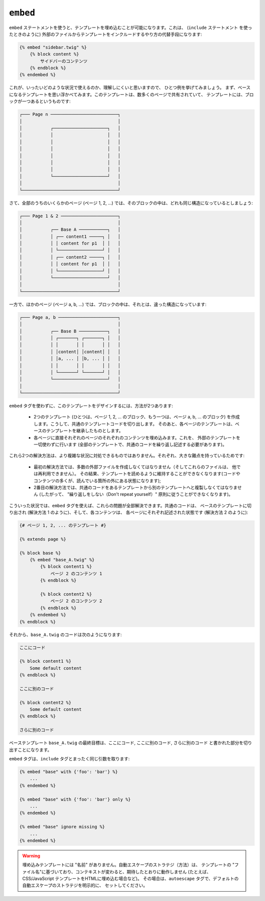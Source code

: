 ``embed``
=========

.. versionadded:: 1.8
    ``embed`` タグは、Twig 1.8 で追加されました。

``embed`` ステートメントを使うと、テンプレートを埋め込むことが可能になります。これは、 (``include`` 
ステートメント を使ったときのように) 外部のファイルからテンプレートをインクルードするやり方の代替手段になります:

.. code-block:: jinja

    {% embed "sidebar.twig" %}
        {% block content %}
            サイドバーのコンテンツ
        {% endblock %}
    {% endembed %}

これが、いったいどのような状況で使えるのか、理解しにくいと思いますので、
ひとつ例を挙げてみましょう。 まず、ベースになるテンプレートを思い浮かべてみます。このテンプレートは、数多くのページで共有されていて、
テンプレートには、ブロックが一つあるというものです:

.. code-block:: text

    ┌─── Page n ──────────────────────────┐
    │                                     │
    │           ┌─────────────────────┐   │
    │           │                     │   │
    │           │                     │   │
    │           │                     │   │
    │           │                     │   │
    │           │                     │   │
    │           │                     │   │
    │           └─────────────────────┘   │
    │                                     │
    └─────────────────────────────────────┘

さて、全部のうちのいくらかのページ (ページ 1, 2, ...) では、そのブロックの中は、どれも同じ構造になっているとしましょう:

.. code-block:: text

    ┌─── Page 1 & 2 ──────────────────────┐
    │                                     │
    │           ┌── Base A ───────────┐   │
    │           │ ┌── content1 ─────┐ │   │
    │           │ │ content for p1  │ │   │
    │           │ └─────────────────┘ │   │
    │           │ ┌── content2 ─────┐ │   │
    │           │ │ content for p1  │ │   │
    │           │ └─────────────────┘ │   │
    │           └─────────────────────┘   │
    │                                     │
    └─────────────────────────────────────┘

一方で、ほかのページ (ページ a, b, ...) では、ブロックの中は、それとは、違った構造になっています:

.. code-block:: text

    ┌─── Page a, b ───────────────────────┐
    │                                     │
    │           ┌── Base B ───────────┐   │
    │           │ ┌───────┐ ┌───────┐ │   │
    │           │ │       │ │       │ │   │
    │           │ │content│ │content│ │   │
    │           │ │a, ... │ │b, ... │ │   │
    │           │ │       │ │       │ │   │
    │           │ └───────┘ └───────┘ │   │
    │           └─────────────────────┘   │
    │                                     │
    └─────────────────────────────────────┘

``embed`` タグを使わずに、このテンプレートをデザインするには、方法が2つあります:

 * 2つのテンプレート (ひとつは、ページ 1, 2, ... のブロック、もう一つは、ページ a,
   b, ... のブロック) を作成します。こうして、共通のテンプレートコードを切り出します。
   そのあと、各ページのテンプレートは、ベースのテンプレートを継承したものとします。

 * 各ページに直接それぞれのページのそれぞれのコンテンツを埋め込みます。これを、
   外部のテンプレートを一切使わずに行います (全部のテンプレートで、共通のコードを繰り返し記述する必要があります)。

これら2つの解決方法は、より複雑な状況に対処できるものではありません。それぞれ、大きな難点を持っているためです:

 * 最初の解決方法では、多数の外部ファイルを作成しなくてはなりません（そしてこれらのファイルは、
   他では再利用できません）。 その結果、テンプレートを読めるように維持することができなくなります(コードや
   コンテンツの多くが、読んでいる箇所の外にある状態になります);

 * 2番目の解決方法では、共通のコードをあるテンプレートから別のテンプレートへと複製しなくてはなりません (したがって、
   "繰り返しをしない（Don't repeat yourself）" 原則に従うことができなくなります)。

こういった状況では、``embed`` タグを使えば、これらの問題が全部解決できます。共通のコードは、
ベースのテンプレートに切り出され (解決方法 1 のように)、そして、各コンテンツは、
各ページにそれぞれ記述された状態です (解決方法 2 のように):

.. code-block:: jinja

    {# ページ 1, 2, ... のテンプレート #}

    {% extends page %}

    {% block base %}
        {% embed "base_A.twig" %}
            {% block content1 %}
                ページ 2 のコンテンツ 1
            {% endblock %}

            {% block content2 %}
                ページ 2 のコンテンツ 2
            {% endblock %}
        {% endembed %}
    {% endblock %}

それから、``base_A.twig`` のコードは次のようになります:

.. code-block:: jinja

    ここにコード

    {% block content1 %}
        Some default content
    {% endblock %}

    ここに別のコード

    {% block content2 %}
        Some default content
    {% endblock %}

    さらに別のコード

ベーステンプレート ``base_A.twig`` の最終目標は、``ここにコード``, ``ここに別のコード``, ``さらに別のコード`` 
と書かれた部分を切り出すことになります。

``embed`` タグは、``include`` タグとまったく同じ引数を取ります:

.. code-block:: jinja

    {% embed "base" with {'foo': 'bar'} %}
        ...
    {% endembed %}

    {% embed "base" with {'foo': 'bar'} only %}
        ...
    {% endembed %}

    {% embed "base" ignore missing %}
        ...
    {% endembed %}

.. warning::

    埋め込みテンプレートには "名前" がありません。自動エスケープのストラテジ（方法）は、
    テンプレートの "ファイル名"に基づいており、コンテキストが変わると、期待したとおりに動作しません
    (たとえば、CSS/JavaScript テンプレートをHTMLに埋め込む場合など)。
    その場合は、``autoescape`` タグで、デフォルトの自動エスケープのストラテジを明示的に、
    セットしてください。

.. seealso:: :doc:`include<../tags/include>`
